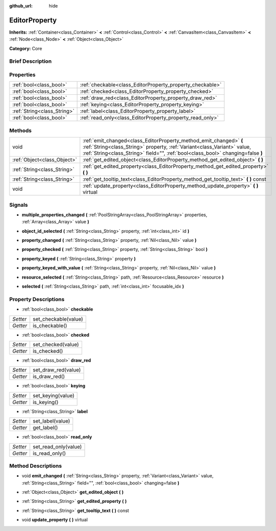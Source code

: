 :github_url: hide

.. Generated automatically by doc/tools/makerst.py in Godot's source tree.
.. DO NOT EDIT THIS FILE, but the EditorProperty.xml source instead.
.. The source is found in doc/classes or modules/<name>/doc_classes.

.. _class_EditorProperty:

EditorProperty
==============

**Inherits:** :ref:`Container<class_Container>` **<** :ref:`Control<class_Control>` **<** :ref:`CanvasItem<class_CanvasItem>` **<** :ref:`Node<class_Node>` **<** :ref:`Object<class_Object>`

**Category:** Core

Brief Description
-----------------



Properties
----------

+-----------------------------+-----------------------------------------------------------+
| :ref:`bool<class_bool>`     | :ref:`checkable<class_EditorProperty_property_checkable>` |
+-----------------------------+-----------------------------------------------------------+
| :ref:`bool<class_bool>`     | :ref:`checked<class_EditorProperty_property_checked>`     |
+-----------------------------+-----------------------------------------------------------+
| :ref:`bool<class_bool>`     | :ref:`draw_red<class_EditorProperty_property_draw_red>`   |
+-----------------------------+-----------------------------------------------------------+
| :ref:`bool<class_bool>`     | :ref:`keying<class_EditorProperty_property_keying>`       |
+-----------------------------+-----------------------------------------------------------+
| :ref:`String<class_String>` | :ref:`label<class_EditorProperty_property_label>`         |
+-----------------------------+-----------------------------------------------------------+
| :ref:`bool<class_bool>`     | :ref:`read_only<class_EditorProperty_property_read_only>` |
+-----------------------------+-----------------------------------------------------------+

Methods
-------

+-----------------------------+-----------------------------------------------------------------------------------------------------------------------------------------------------------------------------------------------------------------------------------+
| void                        | :ref:`emit_changed<class_EditorProperty_method_emit_changed>` **(** :ref:`String<class_String>` property, :ref:`Variant<class_Variant>` value, :ref:`String<class_String>` field="", :ref:`bool<class_bool>` changing=false **)** |
+-----------------------------+-----------------------------------------------------------------------------------------------------------------------------------------------------------------------------------------------------------------------------------+
| :ref:`Object<class_Object>` | :ref:`get_edited_object<class_EditorProperty_method_get_edited_object>` **(** **)**                                                                                                                                               |
+-----------------------------+-----------------------------------------------------------------------------------------------------------------------------------------------------------------------------------------------------------------------------------+
| :ref:`String<class_String>` | :ref:`get_edited_property<class_EditorProperty_method_get_edited_property>` **(** **)**                                                                                                                                           |
+-----------------------------+-----------------------------------------------------------------------------------------------------------------------------------------------------------------------------------------------------------------------------------+
| :ref:`String<class_String>` | :ref:`get_tooltip_text<class_EditorProperty_method_get_tooltip_text>` **(** **)** const                                                                                                                                           |
+-----------------------------+-----------------------------------------------------------------------------------------------------------------------------------------------------------------------------------------------------------------------------------+
| void                        | :ref:`update_property<class_EditorProperty_method_update_property>` **(** **)** virtual                                                                                                                                           |
+-----------------------------+-----------------------------------------------------------------------------------------------------------------------------------------------------------------------------------------------------------------------------------+

Signals
-------

.. _class_EditorProperty_signal_multiple_properties_changed:

- **multiple_properties_changed** **(** :ref:`PoolStringArray<class_PoolStringArray>` properties, :ref:`Array<class_Array>` value **)**

.. _class_EditorProperty_signal_object_id_selected:

- **object_id_selected** **(** :ref:`String<class_String>` property, :ref:`int<class_int>` id **)**

.. _class_EditorProperty_signal_property_changed:

- **property_changed** **(** :ref:`String<class_String>` property, :ref:`Nil<class_Nil>` value **)**

.. _class_EditorProperty_signal_property_checked:

- **property_checked** **(** :ref:`String<class_String>` property, :ref:`String<class_String>` bool **)**

.. _class_EditorProperty_signal_property_keyed:

- **property_keyed** **(** :ref:`String<class_String>` property **)**

.. _class_EditorProperty_signal_property_keyed_with_value:

- **property_keyed_with_value** **(** :ref:`String<class_String>` property, :ref:`Nil<class_Nil>` value **)**

.. _class_EditorProperty_signal_resource_selected:

- **resource_selected** **(** :ref:`String<class_String>` path, :ref:`Resource<class_Resource>` resource **)**

.. _class_EditorProperty_signal_selected:

- **selected** **(** :ref:`String<class_String>` path, :ref:`int<class_int>` focusable_idx **)**

Property Descriptions
---------------------

.. _class_EditorProperty_property_checkable:

- :ref:`bool<class_bool>` **checkable**

+----------+----------------------+
| *Setter* | set_checkable(value) |
+----------+----------------------+
| *Getter* | is_checkable()       |
+----------+----------------------+

.. _class_EditorProperty_property_checked:

- :ref:`bool<class_bool>` **checked**

+----------+--------------------+
| *Setter* | set_checked(value) |
+----------+--------------------+
| *Getter* | is_checked()       |
+----------+--------------------+

.. _class_EditorProperty_property_draw_red:

- :ref:`bool<class_bool>` **draw_red**

+----------+---------------------+
| *Setter* | set_draw_red(value) |
+----------+---------------------+
| *Getter* | is_draw_red()       |
+----------+---------------------+

.. _class_EditorProperty_property_keying:

- :ref:`bool<class_bool>` **keying**

+----------+-------------------+
| *Setter* | set_keying(value) |
+----------+-------------------+
| *Getter* | is_keying()       |
+----------+-------------------+

.. _class_EditorProperty_property_label:

- :ref:`String<class_String>` **label**

+----------+------------------+
| *Setter* | set_label(value) |
+----------+------------------+
| *Getter* | get_label()      |
+----------+------------------+

.. _class_EditorProperty_property_read_only:

- :ref:`bool<class_bool>` **read_only**

+----------+----------------------+
| *Setter* | set_read_only(value) |
+----------+----------------------+
| *Getter* | is_read_only()       |
+----------+----------------------+

Method Descriptions
-------------------

.. _class_EditorProperty_method_emit_changed:

- void **emit_changed** **(** :ref:`String<class_String>` property, :ref:`Variant<class_Variant>` value, :ref:`String<class_String>` field="", :ref:`bool<class_bool>` changing=false **)**

.. _class_EditorProperty_method_get_edited_object:

- :ref:`Object<class_Object>` **get_edited_object** **(** **)**

.. _class_EditorProperty_method_get_edited_property:

- :ref:`String<class_String>` **get_edited_property** **(** **)**

.. _class_EditorProperty_method_get_tooltip_text:

- :ref:`String<class_String>` **get_tooltip_text** **(** **)** const

.. _class_EditorProperty_method_update_property:

- void **update_property** **(** **)** virtual

